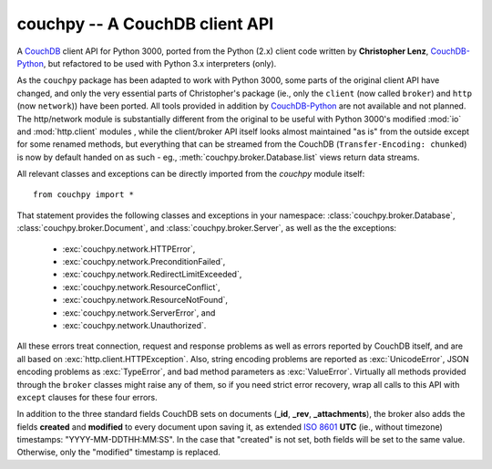 ###############################
couchpy -- A CouchDB client API
###############################

A CouchDB_ client API for Python 3000, ported from the Python (2.x) client code written by **Christopher Lenz**, CouchDB-Python_, but refactored to be used with Python 3.x interpreters (only).

As the ``couchpy`` package has been adapted to work with Python 3000, some parts of the original client API have changed, and only the very essential parts of Christopher's package (ie., only the ``client`` (now called ``broker``) and ``http`` (now ``network``)) have been ported.
All tools provided in addition by CouchDB-Python_ are not available and not planned.
The http/network module is substantially different from the original to be useful with Python 3000's modified :mod:`io` and :mod:`http.client` modules , while the client/broker API itself looks almost maintained "as is" from the outside except for some renamed methods, but everything that can be streamed from the CouchDB (``Transfer-Encoding: chunked``) is now by default handed on as such - eg., :meth:`couchpy.broker.Database.list` views return data streams.

All relevant classes and exceptions can be directly imported from the `couchpy` module itself::

    from couchpy import *

That statement provides the following classes and exceptions in your namespace: :class:`couchpy.broker.Database`, :class:`couchpy.broker.Document`, and :class:`couchpy.broker.Server`, as well as the the exceptions:

 * :exc:`couchpy.network.HTTPError`,
 * :exc:`couchpy.network.PreconditionFailed`,
 * :exc:`couchpy.network.RedirectLimitExceeded`,
 * :exc:`couchpy.network.ResourceConflict`,
 * :exc:`couchpy.network.ResourceNotFound`,
 * :exc:`couchpy.network.ServerError`, and
 * :exc:`couchpy.network.Unauthorized`.

All these errors treat connection, request and response problems as well as errors reported by CouchDB itself, and are all based on :exc:`http.client.HTTPException`.
Also, string encoding problems are reported as :exc:`UnicodeError`, JSON encoding problems as :exc:`TypeError`, and bad method parameters as :exc:`ValueError`.
Virtually all methods provided through the ``broker`` classes might raise any of them, so if you need strict error recovery, wrap all calls to this API with ``except`` clauses for these four errors.

In addition to the three standard fields CouchDB sets on documents (**_id**, **_rev**, **_attachments**), the broker also adds the fields **created** and **modified** to every document upon saving it, as extended `ISO 8601`_ **UTC** (ie., without timezone) timestamps: "YYYY-MM-DDTHH:MM:SS".
In the case that "created" is not set, both fields will be set to the same value.
Otherwise, only the "modified" timestamp is replaced.

.. _CouchDB: http://couchdb.apache.org/
.. _CouchDB-Python: http://code.google.com/p/couchdb-python
.. _ISO 8601: http://en.wikipedia.org/wiki/ISO_8601
